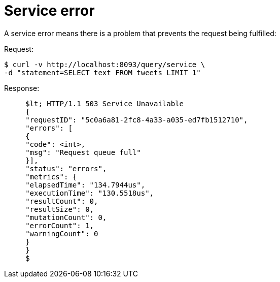 [#concept_xlc_qtx_nq]
= Service error

A service error means there is a problem that prevents the request being fulfilled:

.Request:
 $ curl -v http://localhost:8093/query/service \
 -d "statement=SELECT text FROM tweets LIMIT 1"

.Response:
----
     $lt; HTTP/1.1 503 Service Unavailable
     {
     "requestID": "5c0a6a81-2fc8-4a33-a035-ed7fb1512710",
     "errors": [
     {
     "code": <int>,
     "msg": "Request queue full"
     }],
     "status": "errors",
     "metrics": {
     "elapsedTime": "134.7944us",
     "executionTime": "130.5518us",
     "resultCount": 0,
     "resultSize": 0,
     "mutationCount": 0,
     "errorCount": 1,
     "warningCount": 0
     }
     }
     $
----
